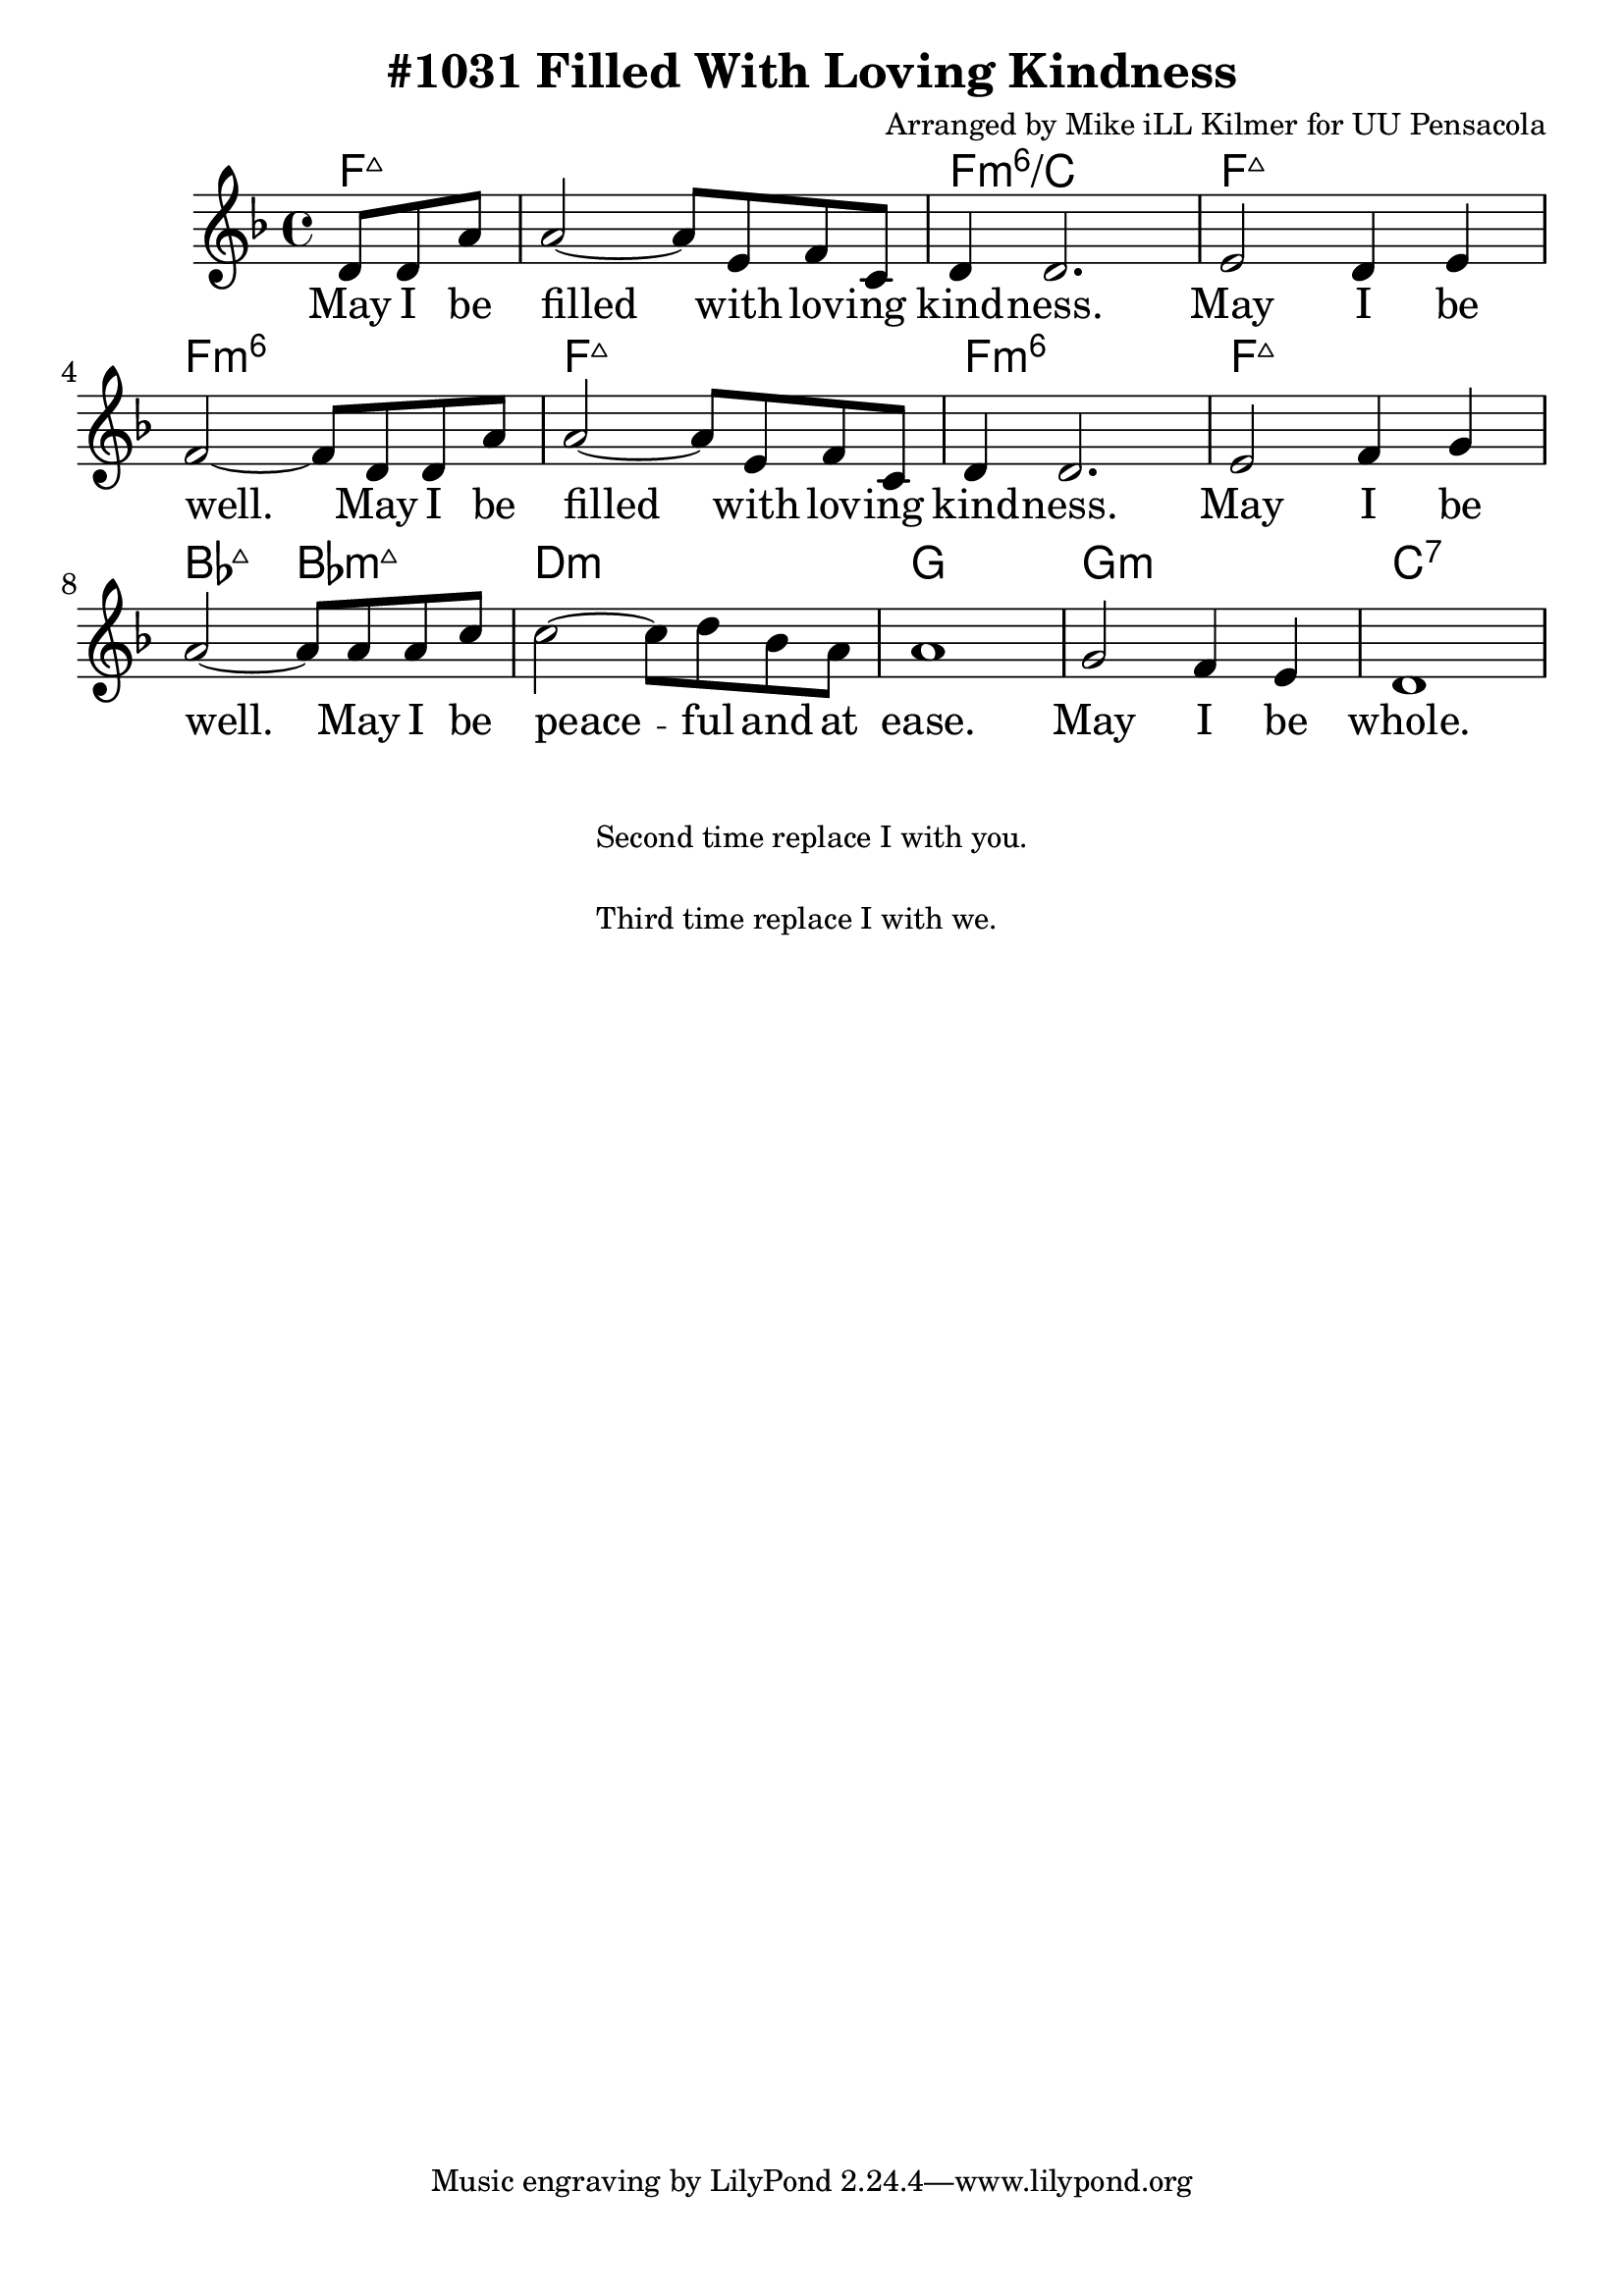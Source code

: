\version "2.18.2"

\header {
  title = "#1031 Filled With Loving Kindness"
  composer = "Arranged by Mike iLL Kilmer for UU Pensacola"
}

\paper{ print-page-number = ##f bottom-margin = 0.5\in }
melody = \relative c' {
  \clef treble
  \key f \major
  \time 4/4
  \set Score.voltaSpannerDuration = #(ly:make-moment 4/4)
  \new Voice = "verse" {
    \partial 4. d8 d a' |
    a2~ a8 e f c | d4 d2. |
    e2 d4 e | f2~ f8 d d a' |
    a2~ a8 e f c | d4 d2. |
    e2 f4 g | a2~ a8 a a c |
    c2~ c8 d bes a | a1 |
    g2 f4 e | d1 |
  }
}

verse = \lyricmode {
  May I be filled with lov -- ing kind -- ness.
  May I be well.
  May I be filled with lov -- ing kind -- ness.
  May I be well.
  May I be peace -- ful and at ease.
  May I be whole.
}

harmonies = \chordmode {
  % Intro
  \partial 4. f4.:maj7 |
  f1:maj7 | f:min6/c | f:maj7 | f:min6 |
  f:maj7 | f:min6 | f:maj7 | bes2:maj7 bes:min7+ |
  d1:min | g | g:min | c:7 |
}


\score {
  <<
    \new ChordNames {
      \set chordChanges = ##t
      \harmonies
    }
    \new Voice = "one" { \melody }
    \new Lyrics \lyricsto "verse" \verse
  >>
  \layout {
        #(layout-set-staff-size 25)
    }
  \midi { }
}

\markup \fill-line {
  \column {
    " "
  "Second time replace I with you."
  " "
  "Third time replace I with we."
  }
}
